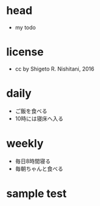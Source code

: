 #+STARTUP: indent nolineimages
* head
- my todo
* license
-      cc by Shigeto R. Nishitani, 2016
* daily
- ご飯を食べる
- 10時には寝床へ入る
* weekly
- 毎日8時間寝る
- 毎朝ちゃんと食べる
* sample test
